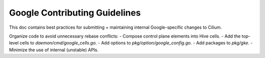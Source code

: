 Google Contributing Guidelines
==============================

This doc contains best practices for submitting + maintaining internal Google-specific changes to Cilium.

Organize code to avoid unnecessary rebase conflicts:
- Compose control plane elements into Hive cells.
- Add the top-level cells to `daemon/cmd/google_cells.go`.
- Add options to `pkg/option/google_config.go`.
- Add packages to `pkg/gke`.
- Minimize the use of internal (unstable) APIs.
